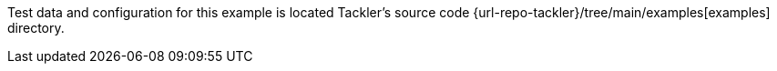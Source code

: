 
Test data and configuration for this example is located Tackler's source code
{url-repo-tackler}/tree/main/examples[examples] directory.
